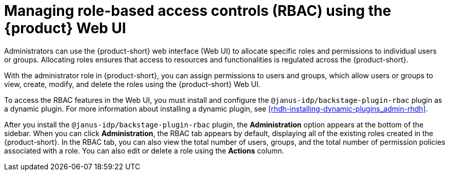 [id='proc-rbac-ui-manage-roles_{context}']
= Managing role-based access controls (RBAC) using the {product} Web UI

Administrators can use the {product-short} web interface (Web UI) to allocate specific roles and permissions to individual users or groups. Allocating roles ensures that access to resources and functionalities is regulated across the {product-short}.

With the administrator role in {product-short}, you can assign permissions to users and groups, which allow users or groups to view, create, modify, and delete the roles using the {product-short} Web UI.

To access the RBAC features in the Web UI, you must install and configure the `@janus-idp/backstage-plugin-rbac` plugin as a dynamic plugin. For more information about installing a dynamic plugin, see xref:rhdh-installing-dynamic-plugins_admin-rhdh[].

After you install the `@janus-idp/backstage-plugin-rbac` plugin, the *Administration* option appears at the bottom of the sidebar. When you can click *Administration*, the RBAC tab appears by default, displaying all of the existing roles created in the {product-short}. In the RBAC tab, you can also view the total number of users, groups, and the total number of permission policies associated with a role. You can also edit or delete a role using the *Actions* column.